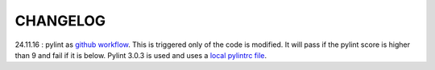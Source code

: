 CHANGELOG
=========


24.11.16 : pylint as `github workflow <https://github.com/Romain-Thomas-Shef/STON/actions/workflows/pylint.yml>`_. This is triggered only of the code is modified. It will pass if the pylint score is higher than 9 and fail if it is below. Pylint 3.0.3 is used and uses a `local pylintrc file <https://github.com/Romain-Thomas-Shef/STON/blob/main/ston/pylintrc>`_.
